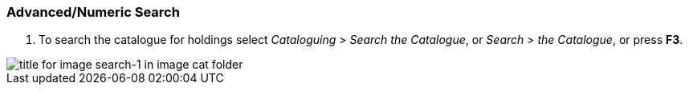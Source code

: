 Advanced/Numeric Search
~~~~~~~~~~~~~~~~~~~~~~~

1. To search the catalogue for holdings select _Cataloguing_ >  _Search the Catalogue_, or _Search_ > _the Catalogue_, or press *F3*.

image::images/cat/search-1.png[title for image search-1 in image cat folder]



